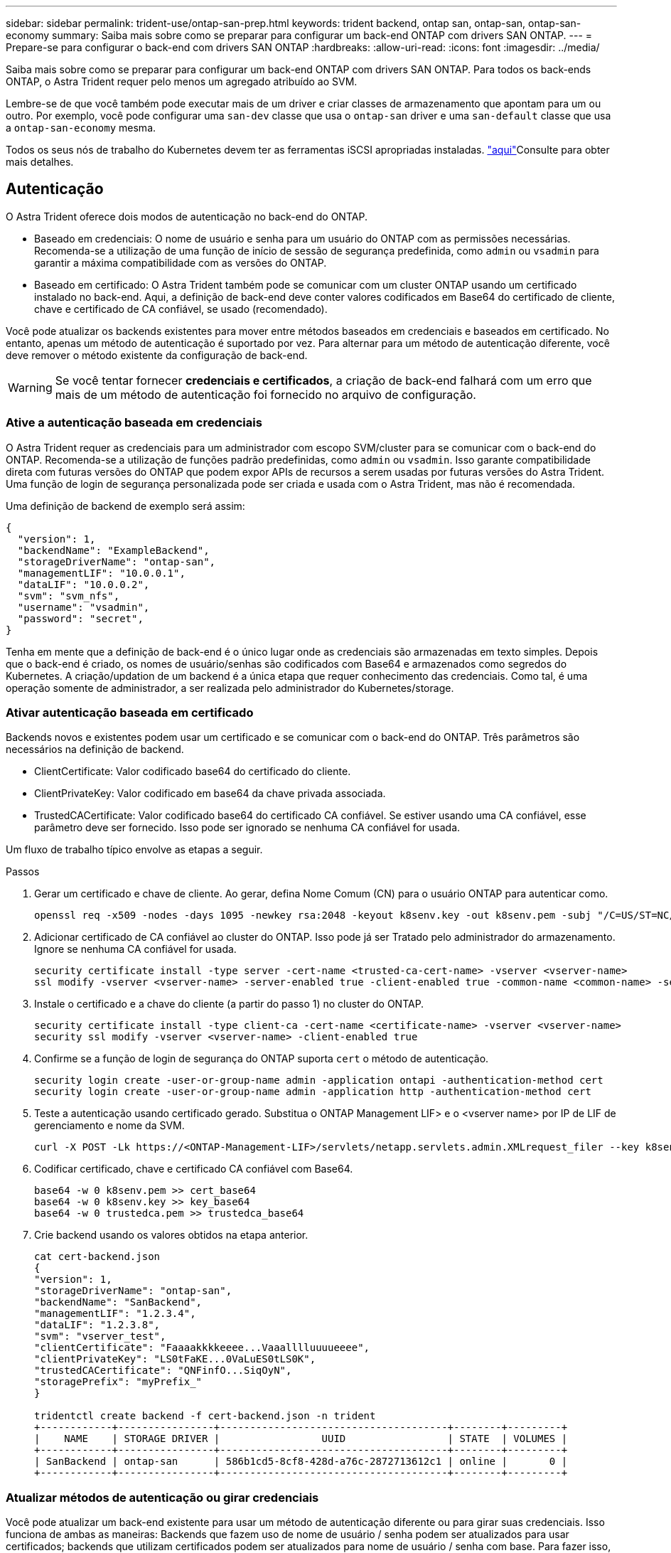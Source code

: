 ---
sidebar: sidebar 
permalink: trident-use/ontap-san-prep.html 
keywords: trident backend, ontap san, ontap-san, ontap-san-economy 
summary: Saiba mais sobre como se preparar para configurar um back-end ONTAP com drivers SAN ONTAP. 
---
= Prepare-se para configurar o back-end com drivers SAN ONTAP
:hardbreaks:
:allow-uri-read: 
:icons: font
:imagesdir: ../media/


Saiba mais sobre como se preparar para configurar um back-end ONTAP com drivers SAN ONTAP. Para todos os back-ends ONTAP, o Astra Trident requer pelo menos um agregado atribuído ao SVM.

Lembre-se de que você também pode executar mais de um driver e criar classes de armazenamento que apontam para um ou outro. Por exemplo, você pode configurar uma `san-dev` classe que usa o `ontap-san` driver e uma `san-default` classe que usa a `ontap-san-economy` mesma.

Todos os seus nós de trabalho do Kubernetes devem ter as ferramentas iSCSI apropriadas instaladas. link:worker-node-prep.html["aqui"]Consulte para obter mais detalhes.



== Autenticação

O Astra Trident oferece dois modos de autenticação no back-end do ONTAP.

* Baseado em credenciais: O nome de usuário e senha para um usuário do ONTAP com as permissões necessárias. Recomenda-se a utilização de uma função de início de sessão de segurança predefinida, como `admin` ou `vsadmin` para garantir a máxima compatibilidade com as versões do ONTAP.
* Baseado em certificado: O Astra Trident também pode se comunicar com um cluster ONTAP usando um certificado instalado no back-end. Aqui, a definição de back-end deve conter valores codificados em Base64 do certificado de cliente, chave e certificado de CA confiável, se usado (recomendado).


Você pode atualizar os backends existentes para mover entre métodos baseados em credenciais e baseados em certificado. No entanto, apenas um método de autenticação é suportado por vez. Para alternar para um método de autenticação diferente, você deve remover o método existente da configuração de back-end.


WARNING: Se você tentar fornecer *credenciais e certificados*, a criação de back-end falhará com um erro que mais de um método de autenticação foi fornecido no arquivo de configuração.



=== Ative a autenticação baseada em credenciais

O Astra Trident requer as credenciais para um administrador com escopo SVM/cluster para se comunicar com o back-end do ONTAP. Recomenda-se a utilização de funções padrão predefinidas, como `admin` ou `vsadmin`. Isso garante compatibilidade direta com futuras versões do ONTAP que podem expor APIs de recursos a serem usadas por futuras versões do Astra Trident. Uma função de login de segurança personalizada pode ser criada e usada com o Astra Trident, mas não é recomendada.

Uma definição de backend de exemplo será assim:

[listing]
----
{
  "version": 1,
  "backendName": "ExampleBackend",
  "storageDriverName": "ontap-san",
  "managementLIF": "10.0.0.1",
  "dataLIF": "10.0.0.2",
  "svm": "svm_nfs",
  "username": "vsadmin",
  "password": "secret",
}
----
Tenha em mente que a definição de back-end é o único lugar onde as credenciais são armazenadas em texto simples. Depois que o back-end é criado, os nomes de usuário/senhas são codificados com Base64 e armazenados como segredos do Kubernetes. A criação/updation de um backend é a única etapa que requer conhecimento das credenciais. Como tal, é uma operação somente de administrador, a ser realizada pelo administrador do Kubernetes/storage.



=== Ativar autenticação baseada em certificado

Backends novos e existentes podem usar um certificado e se comunicar com o back-end do ONTAP. Três parâmetros são necessários na definição de backend.

* ClientCertificate: Valor codificado base64 do certificado do cliente.
* ClientPrivateKey: Valor codificado em base64 da chave privada associada.
* TrustedCACertificate: Valor codificado base64 do certificado CA confiável. Se estiver usando uma CA confiável, esse parâmetro deve ser fornecido. Isso pode ser ignorado se nenhuma CA confiável for usada.


Um fluxo de trabalho típico envolve as etapas a seguir.

.Passos
. Gerar um certificado e chave de cliente. Ao gerar, defina Nome Comum (CN) para o usuário ONTAP para autenticar como.
+
[listing]
----
openssl req -x509 -nodes -days 1095 -newkey rsa:2048 -keyout k8senv.key -out k8senv.pem -subj "/C=US/ST=NC/L=RTP/O=NetApp/CN=admin"
----
. Adicionar certificado de CA confiável ao cluster do ONTAP. Isso pode já ser Tratado pelo administrador do armazenamento. Ignore se nenhuma CA confiável for usada.
+
[listing]
----
security certificate install -type server -cert-name <trusted-ca-cert-name> -vserver <vserver-name>
ssl modify -vserver <vserver-name> -server-enabled true -client-enabled true -common-name <common-name> -serial <SN-from-trusted-CA-cert> -ca <cert-authority>
----
. Instale o certificado e a chave do cliente (a partir do passo 1) no cluster do ONTAP.
+
[listing]
----
security certificate install -type client-ca -cert-name <certificate-name> -vserver <vserver-name>
security ssl modify -vserver <vserver-name> -client-enabled true
----
. Confirme se a função de login de segurança do ONTAP suporta `cert` o método de autenticação.
+
[listing]
----
security login create -user-or-group-name admin -application ontapi -authentication-method cert
security login create -user-or-group-name admin -application http -authentication-method cert
----
. Teste a autenticação usando certificado gerado. Substitua o ONTAP Management LIF> e o <vserver name> por IP de LIF de gerenciamento e nome da SVM.
+
[listing]
----
curl -X POST -Lk https://<ONTAP-Management-LIF>/servlets/netapp.servlets.admin.XMLrequest_filer --key k8senv.key --cert ~/k8senv.pem -d '<?xml version="1.0" encoding="UTF-8"?><netapp xmlns="http://www.netapp.com/filer/admin" version="1.21" vfiler="<vserver-name>"><vserver-get></vserver-get></netapp>'
----
. Codificar certificado, chave e certificado CA confiável com Base64.
+
[listing]
----
base64 -w 0 k8senv.pem >> cert_base64
base64 -w 0 k8senv.key >> key_base64
base64 -w 0 trustedca.pem >> trustedca_base64
----
. Crie backend usando os valores obtidos na etapa anterior.
+
[listing]
----
cat cert-backend.json
{
"version": 1,
"storageDriverName": "ontap-san",
"backendName": "SanBackend",
"managementLIF": "1.2.3.4",
"dataLIF": "1.2.3.8",
"svm": "vserver_test",
"clientCertificate": "Faaaakkkkeeee...Vaaalllluuuueeee",
"clientPrivateKey": "LS0tFaKE...0VaLuES0tLS0K",
"trustedCACertificate": "QNFinfO...SiqOyN",
"storagePrefix": "myPrefix_"
}

tridentctl create backend -f cert-backend.json -n trident
+------------+----------------+--------------------------------------+--------+---------+
|    NAME    | STORAGE DRIVER |                 UUID                 | STATE  | VOLUMES |
+------------+----------------+--------------------------------------+--------+---------+
| SanBackend | ontap-san      | 586b1cd5-8cf8-428d-a76c-2872713612c1 | online |       0 |
+------------+----------------+--------------------------------------+--------+---------+
----




=== Atualizar métodos de autenticação ou girar credenciais

Você pode atualizar um back-end existente para usar um método de autenticação diferente ou para girar suas credenciais. Isso funciona de ambas as maneiras: Backends que fazem uso de nome de usuário / senha podem ser atualizados para usar certificados; backends que utilizam certificados podem ser atualizados para nome de usuário / senha com base. Para fazer isso, você deve remover o método de autenticação existente e adicionar o novo método de autenticação. Em seguida, use o arquivo backend.json atualizado contendo os parâmetros necessários para executar `tridentctl backend update`.

[listing]
----
cat cert-backend-updated.json
{
"version": 1,
"storageDriverName": "ontap-san",
"backendName": "SanBackend",
"managementLIF": "1.2.3.4",
"dataLIF": "1.2.3.8",
"svm": "vserver_test",
"username": "vsadmin",
"password": "secret",
"storagePrefix": "myPrefix_"
}

#Update backend with tridentctl
tridentctl update backend SanBackend -f cert-backend-updated.json -n trident
+------------+----------------+--------------------------------------+--------+---------+
|    NAME    | STORAGE DRIVER |                 UUID                 | STATE  | VOLUMES |
+------------+----------------+--------------------------------------+--------+---------+
| SanBackend | ontap-san      | 586b1cd5-8cf8-428d-a76c-2872713612c1 | online |       9 |
+------------+----------------+--------------------------------------+--------+---------+
----

NOTE: Ao girar senhas, o administrador de armazenamento deve primeiro atualizar a senha do usuário no ONTAP. Isso é seguido por uma atualização de back-end. Ao girar certificados, vários certificados podem ser adicionados ao usuário. O back-end é então atualizado para usar o novo certificado, seguindo o qual o certificado antigo pode ser excluído do cluster do ONTAP.

A atualização de um back-end não interrompe o acesso a volumes que já foram criados, nem afeta as conexões de volume feitas depois. Uma atualização de back-end bem-sucedida indica que o Astra Trident pode se comunicar com o back-end do ONTAP e lidar com operações de volume futuras.



== Especifique grupos

O Astra Trident usa os grupos para controlar o acesso aos volumes (LUNs) provisionados. Os administradores têm duas opções quando se trata de especificar grupos para backends:

* O Astra Trident pode criar e gerenciar automaticamente um grupo por back-end. Se `igroupName` não estiver incluído na definição de back-end, o Astra Trident criará um grupo nomeado `trident-<backend-UUID>` no SVM. Isso garantirá que cada back-end tenha um iggroup dedicado e tratará da adição/exclusão automatizada de IQNs do nó Kubernetes.
* Alternativamente, os grupos pré-criados também podem ser fornecidos em uma definição de back-end. Isso pode ser feito usando o `igroupName` parâmetro config. O Astra Trident adicionará/excluirá IQNs de nós do Kubernetes ao grupo pré-existente.


Para backends que `igroupName` tenham definido, o `igroupName` pode ser excluído com um `tridentctl backend update` para ter os grupos de auto-manipulação Astra Trident. Isso não interromperá o acesso a volumes que já estão anexados a cargas de trabalho. Conexões futuras serão tratadas usando o igroup Astra Trident criado.


IMPORTANT: Dedicar um grupo para cada instância única do Astra Trident é uma prática recomendada que é benéfica para o administrador do Kubernetes, bem como para o administrador de storage. O CSI Trident automatiza a adição e remoção de IQNs de nó de cluster ao igrupo, simplificando muito seu gerenciamento. Ao usar o mesmo SVM em ambientes Kubernetes (e instalações Astra Trident), o uso de um grupo dedicado garante que as alterações feitas em um cluster do Kubernetes não influenciem os grupos associados a outro. Além disso, também é importante garantir que cada nó no cluster do Kubernetes tenha uma IQN exclusiva. Como mencionado acima, o Astra Trident lida automaticamente com a adição e remoção de IQNs. A reutilização de IQNs entre hosts pode levar a cenários indesejáveis nos quais os hosts se confundem uns com os outros e o acesso a LUNs é negado.

Se o Astra Trident estiver configurado para funcionar como um supervisor do CSI, os IQNs do nó do Kubernetes serão automaticamente adicionados/removidos do grupo. Quando os nós são adicionados a um cluster Kubernetes, `trident-csi` o DaemonSet implanta um pod (`trident-csi-xxxxx`) nos nós recém-adicionados e Registra os novos nós aos quais pode anexar volumes. Os IQNs de nó também são adicionados ao igroup do back-end. Um conjunto semelhante de etapas manipula a remoção de IQNs quando os nós são cordonados, drenados e excluídos do Kubernetes.

Se o Astra Trident não for executado como um supervisor de CSI, o grupo deve ser atualizado manualmente para conter os IQNs iSCSI de cada nó de trabalho no cluster do Kubernetes. As IQNs de nós que ingressam no cluster do Kubernetes precisarão ser adicionadas ao grupo. Da mesma forma, as IQNs de nós removidos do cluster do Kubernetes devem ser removidas do grupo.



== Autentique conexões com CHAP bidirecional

O Astra Trident pode autenticar sessões iSCSI com CHAP bidirecional para os `ontap-san` drivers e `ontap-san-economy`. Isso requer a ativação da `useCHAP` opção na definição de backend. Quando definido como `true`, o Astra Trident configura a segurança do iniciador padrão do SVM para CHAP bidirecional e define o nome de usuário e os segredos do arquivo de back-end. O NetApp recomenda o uso de CHAP bidirecional para autenticar conexões. Veja a seguinte configuração de exemplo:

[listing]
----
{
    "version": 1,
    "storageDriverName": "ontap-san",
    "backendName": "ontap_san_chap",
    "managementLIF": "192.168.0.135",
    "svm": "ontap_iscsi_svm",
    "useCHAP": true,
    "username": "vsadmin",
    "password": "FaKePaSsWoRd",
    "igroupName": "trident",
    "chapInitiatorSecret": "cl9qxIm36DKyawxy",
    "chapTargetInitiatorSecret": "rqxigXgkesIpwxyz",
    "chapTargetUsername": "iJF4heBRT0TCwxyz",
    "chapUsername": "uh2aNCLSd6cNwxyz",
}
----

WARNING: O `useCHAP` parâmetro é uma opção booleana que pode ser configurada apenas uma vez. Ele é definido como false por padrão. Depois de configurá-lo como verdadeiro, você não pode configurá-lo como falso.

Além `useCHAP=true` do , os `chapInitiatorSecret` campos , `chapTargetInitiatorSecret`, `chapTargetUsername`, e `chapUsername` devem ser incluídos na definição de back-end. Os segredos podem ser alterados depois que um backend é criado executando `tridentctl update`.



=== Como funciona

Ao definir `useCHAP` como verdadeiro, o administrador de storage instrui o Astra Trident a configurar o CHAP no back-end de storage. Isso inclui o seguinte:

* Configuração do CHAP no SVM:
+
** Se o tipo de segurança do iniciador padrão da SVM for nenhum (definido por padrão) *e* não houver LUNs pré-existentes no volume, o Astra Trident definirá o tipo de segurança padrão `CHAP` e continuará configurando o iniciador CHAP e o nome de usuário e os segredos de destino.
** Se o SVM contiver LUNs, o Astra Trident não ativará o CHAP no SVM. Isso garante que o acesso a LUNs que já estão presentes no SVM não seja restrito.


* Configurando o iniciador CHAP e o nome de usuário e os segredos de destino; essas opções devem ser especificadas na configuração de back-end (como mostrado acima).
* Gerenciando a adição de iniciadores ao `igroupName` dado no back-end. Se não for especificado, o padrão é `trident`.


Depois que o back-end é criado, o Astra Trident cria um CRD correspondente `tridentbackend` e armazena os segredos e nomes de usuário do CHAP como segredos do Kubernetes. Todos os PVS criados pelo Astra Trident neste back-end serão montados e anexados através do CHAP.



=== Gire credenciais e atualize os backends

Você pode atualizar as credenciais CHAP atualizando os parâmetros CHAP no `backend.json` arquivo. Isso exigirá a atualização dos segredos CHAP e o uso do `tridentctl update` comando para refletir essas alterações.


WARNING: Ao atualizar os segredos CHAP para um backend, você deve usar `tridentctl` para atualizar o backend. Não atualize as credenciais no cluster de storage por meio da IU da CLI/ONTAP, pois o Astra Trident não conseguirá aceitar essas alterações.

[listing]
----
cat backend-san.json
{
    "version": 1,
    "storageDriverName": "ontap-san",
    "backendName": "ontap_san_chap",
    "managementLIF": "192.168.0.135",
    "svm": "ontap_iscsi_svm",
    "useCHAP": true,
    "username": "vsadmin",
    "password": "FaKePaSsWoRd",
    "igroupName": "trident",
    "chapInitiatorSecret": "cl9qxUpDaTeD",
    "chapTargetInitiatorSecret": "rqxigXgkeUpDaTeD",
    "chapTargetUsername": "iJF4heBRT0TCwxyz",
    "chapUsername": "uh2aNCLSd6cNwxyz",
}

./tridentctl update backend ontap_san_chap -f backend-san.json -n trident
+----------------+----------------+--------------------------------------+--------+---------+
|   NAME         | STORAGE DRIVER |                 UUID                 | STATE  | VOLUMES |
+----------------+----------------+--------------------------------------+--------+---------+
| ontap_san_chap | ontap-san      | aa458f3b-ad2d-4378-8a33-1a472ffbeb5c | online |       7 |
+----------------+----------------+--------------------------------------+--------+---------+
----
As conexões existentes não serão afetadas. Elas continuarão ativas se as credenciais forem atualizadas pelo Astra Trident no SVM. As novas conexões usarão as credenciais atualizadas e as conexões existentes continuam ativas. Desconetar e reconetar PVS antigos resultará em eles usando as credenciais atualizadas.
